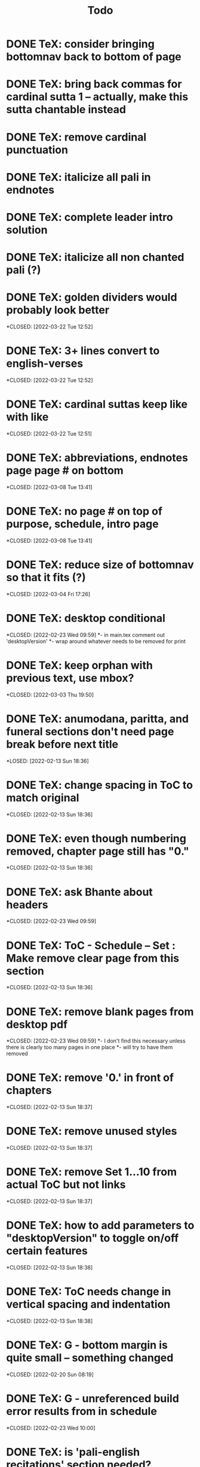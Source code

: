#+TITLE: Todo

* DONE TeX: consider bringing bottomnav back to bottom of page
CLOSED: [2022-04-12 Tue 12:31]
* DONE TeX: bring back commas for cardinal sutta 1 -- actually, make this sutta chantable instead
CLOSED: [2022-04-09 Sat 05:31]
* DONE TeX: remove cardinal punctuation
CLOSED: [2022-04-09 Sat 05:31]
* DONE TeX: italicize all pali in endnotes
CLOSED: [2022-04-09 Sat 18:01]
* DONE TeX: complete leader intro solution
CLOSED: [2022-04-01 Fri 16:32]
* DONE TeX: italicize all non chanted pali (?)
CLOSED: [2022-03-29 Tue 09:29]
* DONE TeX: golden dividers would probably look better
*CLOSED: [2022-03-22 Tue 12:52]
* DONE TeX: 3+ lines convert to english-verses
*CLOSED: [2022-03-22 Tue 12:52]
* DONE TeX: cardinal suttas keep like with like
*CLOSED: [2022-03-22 Tue 12:51]
* DONE TeX: abbreviations, endnotes page page # on bottom
*CLOSED: [2022-03-08 Tue 13:41]
* DONE TeX: no page # on top of purpose, schedule,  intro page
*CLOSED: [2022-03-08 Tue 13:41]
* DONE TeX: reduce size of bottomnav so that it fits (?)
*CLOSED: [2022-03-04 Fri 17:26]
* DONE TeX: desktop conditional
*CLOSED: [2022-02-23 Wed 09:59]
*- in main.tex comment out 'desktopVersion'
*- wrap \ifdesktopVersion \else around whatever needs to be removed for print
* DONE TeX: keep orphan with previous text, use mbox?
*CLOSED: [2022-03-03 Thu 19:50]
* DONE TeX: anumodana, paritta, and funeral sections don't need page break before next title
*LOSED: [2022-02-13 Sun 18:36]
* DONE TeX: change spacing in ToC to match original
*CLOSED: [2022-02-13 Sun 18:36]
* DONE TeX: even though numbering removed, chapter page still has "0."
*CLOSED: [2022-02-13 Sun 18:36]
* DONE TeX: ask Bhante about headers
*CLOSED: [2022-02-23 Wed 09:59]
* DONE TeX: ToC - Schedule -- Set : Make remove clear page from this section
*CLOSED: [2022-02-13 Sun 18:36]
* DONE TeX: remove blank pages from desktop pdf
*CLOSED: [2022-02-23 Wed 09:59]
*- I don't find this necessary unless there is clearly too many pages in one place
*- will try to have them removed
* DONE TeX: remove '0.' in front of chapters
*CLOSED: [2022-02-13 Sun 18:37]
* DONE TeX: remove unused styles
*CLOSED: [2022-02-13 Sun 18:37]
* DONE TeX: remove Set 1...10 from actual ToC but not links
*CLOSED: [2022-02-13 Sun 18:37]
* DONE TeX: how to add parameters to "desktopVersion" to toggle on/off certain features
*CLOSED: [2022-02-13 Sun 18:38]
* DONE TeX: ToC needs change in vertical spacing and indentation
*CLOSED: [2022-02-13 Sun 18:38]
* DONE TeX: G - bottom margin is quite small -- something changed
*CLOSED: [2022-02-20 Sun 08:19]
* DONE TeX: G - unreferenced build error results from \pdfbookmark in schedule
*CLOSED: [2022-02-23 Wed 10:00]
* DONE TeX: is 'pali-english recitations' section needed?
*CLOSED: [2022-02-13 Sun 18:38]
* DONE TeX: desktopverison conditionals
*CLOSED: [2022-02-23 Wed 10:00]
* DONE TeX: G - chapter pdf bookmarks go to 'CHAPTER' page instead of Cover page
*CLOSED: [2022-02-20 Sun 08:47]
* DONE TeX: made ToC chapter headers larger
*CLOSED: [2022-02-25 Fri 09:59]
* DONE TeX: make ToC chapter number larger
*CLOSED: [2022-03-03 Thu 15:00]
* DONE TeX: make sure ToC page numbers are correct size
*CLOSED: [2022-02-25 Fri 10:00]
* DONE TeX: G - two empty pages after abbreviations
*CLOSED: [2022-02-25 Fri 10:00]
*- https://github.com/profound-labs/prophecy-template/blob/master/anecdote.cls
* DONE TeX: more space between pali-english leader intros
*CLOSED: [2022-02-23 Wed 10:01]
* DONE TeX: increase header body spacing for parittas
*CLOSED: [2022-02-23 Wed 10:01]
* DONE TeX: see headers that have extend to second line, they get too close to subtitle
*CLOSED: [2022-02-25 Fri 10:00]
* DONE TeX: diffpdf
*CLOSED: [2022-03-03 Thu 19:50]
* DONE TeX: ensure english styles are flush with left margin
*CLOSED: [2022-03-03 Thu 15:00]
* DONE TeX: will have to renumber endnotes, off by 1
*CLOSED: [2022-02-25 Fri 22:51]
* DONE TeX: no page number for appendix in ToC, sections in appendix not showing "Appendix" in header
*CLOSED: [2022-02-25 Fri 10:01]
* DONE TeX: replace leader [] with angled brackets
*CLOSED: [2022-02-25 Fri 22:51]
* DONE TeX: no breathmarks start a new line
*CLOSED: [2022-02-28 Mon 18:37]
* DONE TeX: regular ṭ ṇ need small caps
*CLOSED: [2022-03-01 Tue 21:28]
* DONE TeX: double check twoside setting for nondesktopversion, alterations to margins may have disturbed this
*CLOSED: [2022-02-25 Fri 22:51]
* DONE TeX: check angle bracket
*CLOSED: [2022-02-28 Mon 18:37]
* DONE TeX: center bottomNav
*CLOSED: [2022-03-01 Tue 16:01]
* DONE TeX: fix breathmarks in full stting in motion
*CLOSED: [2022-03-01 Tue 21:28]
* DONE TeX: remake table so that it scales better
*CLOSED: [2022-03-03 Thu 15:00]
* DONE TeX: cardinal suttas bottomNav not at lowest point
*CLOSED: [2022-03-03 Thu 19:49]
* DONE TeX: ensure empty pages for print version
*CLOSED: [2022-03-03 Thu 15:30]
* DONE TeX: hyperlink chants in intro
*CLOSED: [2022-03-03 Thu 18:30]
* DONE TeX: reduce spacing before eng verses
*CLOSED: [2022-03-03 Thu 18:30]
* DONE TeX: exhortation, fire sermon, final instruction, ten subjects, 32 parts bottomNav not on same page
CLOSED: [2022-03-03 Thu 19:52]
* DONE HTML: cover page headers can be removed from document but seen in ToC if moved from <body></body> to <head></head> -- unfortunately Sigil automatically corrects this to be in the <body>
- simpler fix was to make a style for hidden <h1> and remove margin so its as if no text is there.
CLOSED: [2022-05-08 Sun 22:08]
* DONE HTML: make text large like a header not a header.
CLOSED: [2022-05-08 Sun 22:08]
* DONE HTML: line breaks before headers are good but not in the schedule. perhaps make a seperate header for when no line breaks are needed.
CLOSED: [2022-05-13 Fri 20:17]
* DONE HTML: fix bottom nav
CLOSED: [2022-05-25 Wed 14:29]
* DONE HTML: global settings for hyperlinks for underlining
CLOSED: [2022-05-15 Sun 10:57]
* DONE HTML: change blockquote indentation
CLOSED: [2022-05-25 Wed 14:29]
* DONE HTML: lower height of line item
CLOSED: [2022-05-15 Sun 10:57]
* DONE HTML: sigil, auto change to fancy quotes
CLOSED: [2022-05-26 Thu 21:26]
- also not worth it
* DONE HTML: 'Now bhikkhus I declare to you' pali missing
CLOSED: [2022-05-25 Wed 14:28]
* DONE HTML: make custom header for parittas
CLOSED: [2022-05-25 Wed 14:29]
* DONE HTML: include sed change date to make epub command
CLOSED: [2022-05-26 Thu 21:26]
- not worth it
* DONE HTML: make in-chant leader intro style
CLOSED: [2022-05-25 Wed 12:43]
* DONE HTML: finish hang formatting
CLOSED: [2022-05-24 Tue 22:14]
* DONE HTML: italicize pali words
CLOSED: [2022-05-26 Thu 21:48]

* DONE HTML: increase font size of schedule, contents
CLOSED: [2022-05-26 Thu 22:00]
* DONE HTML: set font family for everything
CLOSED: [2022-06-23 Thu 19:38]
* DONE HTML: reduce section header spacing for purpose and benefits
CLOSED: [2022-05-26 Thu 22:15]
* DONE HTML: purpose and benefits bullet points
CLOSED: [2022-05-26 Thu 22:15]
* DONE HTML: chapter spacing above reduce, below add
CLOSED: [2022-05-26 Thu 22:15]
* DONE HTML: test breathmark margin padding at 0
CLOSED: [2022-05-26 Thu 22:16]
* DONE TeX: yatha-vari-vaha title closer than subsequent titles
CLOSED: [2022-12-14 Wed 18:32]
* DONE TeX: fix indentation for pali-hang and pali-hang-together -- FIXED ALREADY?
CLOSED: [2024-07-01 Mon 10:53]
* DONE TeX: return periods in cardinal suttas -- NECESSARY? No.
CLOSED: [2024-05-08 Wed 15:12]
* DONE TeX: check for endnotes that are too close to proceeding word
CLOSED: [2022-12-16 Fri 13:29]
* DONE TeX: check spacing of parittas
CLOSED: [2022-12-16 Fri 13:30]
* DONE TeX: document anecdote and local
CLOSED: [2023-01-01 Sun 20:41]
- dcoumented local
- documented everything that I knew understood
* DONE TeX: trim the fat: remove unneeded code, directories, and files
CLOSED: [2023-01-01 Sun 23:59]
- trimmed local
- trimmed everything which I knew should be trimmed
* DONE HTML: reduce space between leader intro and first line, create style -- FIXED ALREADY?
CLOSED: [2022-12-16 Fri 13:36]
* DONE Add footnote for 'right livelihood' that defines the meaning
CLOSED: [2022-12-18 Sun 17:30]
* DONE TeX: remove empty pages
CLOSED: [2024-07-20 Sat 15:23]
* DONE remove footnote 74?
CLOSED: [2023-01-01 Sun 23:59]
* DONE HTML: change intros in epub
CLOSED: [2022-12-08 Thu 10:52]
* DONE HTML: change precept "going to entertainments" in epub
CLOSED: [2022-12-08 Thu 10:52]
* DONE HTML: change gradual training to "seeing entertainments" in epub
CLOSED: [2022-12-08 Thu 10:52]
* DONE HTML: change mala-gandha in epub
CLOSED: [2022-12-08 Thu 11:06]
* DONE HTML: fix epub footnote/hyperlink order
CLOSED: [2023-02-08 Wed 21:30]
* DONE HTML: Gradual training FN for “proper time”: The Vinaya defines the wrong time for eating as from noon until dawnrise of the following day.
CLOSED: [2022-12-12 Mon 18:30]
* DONE TeX: footnote 50 jumping to wrong place
CLOSED: [2023-01-01 Sun 23:59]
* DONE HTML: destructing the defilements
CLOSED: [2022-12-09 Fri 11:20]
* DONE TEX & HTML: inner serenity for second jhāna -- needs footnote
CLOSED: [2022-12-12 Mon 18:41]
* DONE HTML: footnote for "frequently taught" and "sharing often the words of Dhamma" -- translation changed just needs footnote
CLOSED: [2022-12-12 Mon 18:47]
* DONE HTML: bowels/entrails to intestines/mesentery and add footnote
CLOSED: [2022-12-12 Mon 18:54]
* TODO HTML: RENUMBER ENDNOTES WHEN FINISHED
* DONE BOTH: add footnote to n8p for right livelihood
CLOSED: [2022-12-18 Sun 17:25]
* DONE HTML: highest blessing missing endnotes in the endnotes page -- NOTHING MISSING FOUND(?)
CLOSED: [2022-12-18 Sun 17:03]
* DONE HTML: add foot note for 'all as to myself'
CLOSED: [2022-12-18 Sun 16:58]
 - The compound sabbattatāya (sabba-t-tatāya) seems to be an extension of its predecessor sabbadhi (everywhere), and could thus even more suitably be translated as “spreading to the entire (world)”; tata: extended; spread out. (pp. of tanoti)
* DONE HTML: two footnotes for 'as long as bhikkhu' and 'but when bhikkhus'
CLOSED: [2023-01-01 Sun 23:58]
* DONE test conditional around WPN endnotes
CLOSED: [2024-04-16 Tue 18:01]
* DONE add creative commons page to ebook
CLOSED: [2024-04-12 Fri 22:06]
* DONE funeral, protection, thanksgiving start on new page
CLOSED: [2024-07-20 Sat 15:24]
** DONE check thai references afterwards
CLOSED: [2024-07-20 Sat 15:24]
* DONE add puncutation to bhavatu at the end of funeral. also check epub.
CLOSED: [2024-04-12 Fri 22:05]
* DONE look at epub dependent origination
CLOSED: [2024-04-12 Fri 21:27]
* DONE convert fancy quotes to html codes
CLOSED: [2024-04-12 Fri 22:05]
* DONE have makefile convert using calibre instead of using kindlegen
CLOSED: [2024-04-15 Mon 18:13]
* DONE split tex directory into two for a6 and a*? - No. Keep anecdote.cls, local.sty, and recitations.tex.org in their respective files and simply use conditionals
CLOSED: [2024-05-08 Wed 15:14]
* DONE begin to remove unneeded configurations, remnants of the fork of bhikkhu manual and old scraps from this project
CLOSED: [2024-05-08 Wed 17:43]
* DONE with the help of gpt and own knowledge provide thorough comments for easy future editing
CLOSED: [2024-05-08 Wed 17:43]
* DONE for my own clarity, there will be multiple versions it seems.
CLOSED: [2024-05-08 Wed 17:43]
- the A6 version - the booklet
- the A5 version - digital produced for kindle?
- the Ax version - printed for live use
- the epub
* DONE given the number of variants, is there a way for me to make use of conditionals in order to maintain one common set up .tex/org document?
CLOSED: [2024-05-08 Wed 17:46]
* DONE revert to a5/kindle ready version. then experiment wraping all A6/AX changes with conditionals
CLOSED: [2024-05-08 Wed 17:46]
* DONE look at what the desktop version conditionals do -- it should mainly be hyperlinking and other non printable features.
CLOSED: [2024-06-29 Sat 16:35]
* DONE create an inner cover
* DONE create "full" cover (front, spine, and back into one image)
* DONE separate image for the spine
* DONE export images as svg if possible?
* DONE create foil stamp
* DONE the margins for the endnotes pages need to be tweaked for all formats
* DONE b5 toc appendix jumps to next page
CLOSED: [2024-07-20 Sat 15:26]
* DONE endnotes aren't working now
CLOSED: [2024-06-30 Sun 15:05]
* DONE +rm all wpn endnotes from the documents and place them in a separate changelog file+ add conditionals to wpn endnotes
CLOSED: [2024-06-29 Sat 16:34]
* TODO HTML: MISSING QUOTE MARKS
This concerns the EPUB version :

“This is the Noble Truth of dukkha”
“This is the Noble Truth of the origin of dukkha”
“This is the Noble Truth of the cessation of dukkha”

All those three phrases, in the Dhamma cakkha sutta, have lost their quote marks. In PDF it’s ok.

In the EPUB version, The link “uddissanādhiṭṭāna” in the index “SET 1”, brings us to the english version of this chant, as I suppose it should bring us to the pāli of that chant (as the PDF version does).
* TODO HTML: protective, funeral, etc. need pali subtitles
* TODO HTML: compare purpose and benefits
